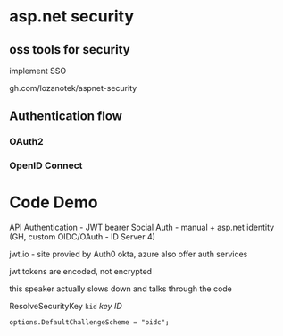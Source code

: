 * asp.net security
** oss tools for security

implement SSO

gh.com/lozanotek/aspnet-security

** Authentication flow
*** OAuth2
*** OpenID Connect

* Code Demo

API Authentication - JWT bearer
Social Auth - manual + asp.net identity (GH, custom OIDC/OAuth - ID Server 4)

jwt.io - site provied by Auth0
okta, azure also offer auth services

jwt tokens are encoded, not encrypted

this speaker actually slows down and talks through the code

ResolveSecurityKey
=kid= /key ID/

=options.DefaultChallengeScheme = "oidc";=

